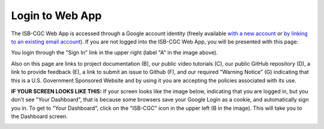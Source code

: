 ****************
Login to Web App
****************

The ISB-CGC Web App is accessed through a Google account identity (freely available `with a new account <https://accounts.google.com/signupwithoutgmail?hl=en>`_ or `by linking to an existing email account <https://accounts.google.com/SignUpWithoutGmail>`_).  If you are not logged into the ISB-CGC Web App, you will be presented with this page:

.. image:: startscreen-nologin.PNG
   :scale: 50
   :align: center

You login through the "Sign In" link in the upper right (label "A" in the image above).  

Also on this page are links to project documentation (B), our public video tutorials (C), our public GitHub repository (D), 
a link to provide feedback (E), a link to submit an issue to Github (F), and our required "Warning Notice" (G) indicating that this is a U.S. Government Sponsored Website and by using it you are accepting the policies associated with its use.

**IF YOUR SCREEN LOOKS LIKE THIS:** 
If your screen looks like the image below, indicating that you are logged in, but you don't see "Your Dashboard", 
that is because some browsers save your Google Login as a cookie, and automatically sign you in.  
To get to "Your Dashboard", click on the "ISB-CGC" icon in the upper left (B in the image).  
This will take you to the Dashboard screen.

.. image:: IfYourScreenLooksLikeThis.png
   :scale: 50
   :align: center
